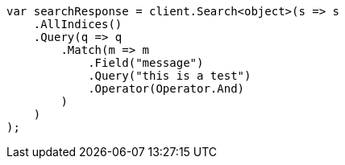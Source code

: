 // query-dsl/match-query.asciidoc:175

////
IMPORTANT NOTE
==============
This file is generated from method Line175 in https://github.com/elastic/elasticsearch-net/tree/master/src/Examples/Examples/QueryDsl/MatchQueryPage.cs#L73-L101.
If you wish to submit a PR to change this example, please change the source method above
and run dotnet run -- asciidoc in the ExamplesGenerator project directory.
////

[source, csharp]
----
var searchResponse = client.Search<object>(s => s
    .AllIndices()
    .Query(q => q
        .Match(m => m
            .Field("message")
            .Query("this is a test")
            .Operator(Operator.And)
        )
    )
);
----
